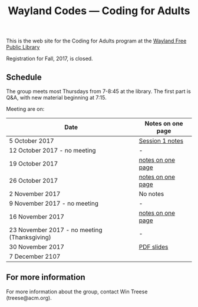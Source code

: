 #+TITLE: Wayland Codes --- Coding for Adults
#+OPTIONS: author:nil creator:nil date:nil num:nil
#+OPTIONS: html-postamble:nil

This is the web site for the Coding for Adults program at the [[http://waylandlibrary.org][Wayland Free Public Library]]

Registration for Fall, 2017, is closed.

** Schedule
The group meets most Thursdays from 7-8:45 at the library. The first part is Q&A, with new material beginning at 7:15.

Meeting are on:

| Date                                         | Notes on one page |
|----------------------------------------------+-------------------|
| 5 October 2017                               | [[file:2017-fall/2017-10-05-session-1.html][Session 1 notes]]   |
| 12 October 2017 - no meeting                 | -                 |
| 19 October 2017                              | [[file:2017-fall/2017-10-19-session-2.html][notes on one page]] |
| 26 October 2017                              | [[file:2017-fall/2017-10-26-session-3.html][notes on one page]] |
| 2 November 2017                              | No notes          |
| 9 November 2017 - no meeting                 | -                 |
| 16 November 2017                             | [[file:2017-fall/2017-11-16-session-5.html][notes on one page]] |
| 23 November 2017 - no meeting (Thanksgiving) | -                 |
| 30 November 2017                             | [[file:2017-fall-presentations/2017-11-30%20Coding%20for%20Adults%20session%206.pdf][PDF slides]]        |
| 7 December 2107                              |                   |

** For more information

For more information about the group, contact Win Treese (treese@acm.org).
